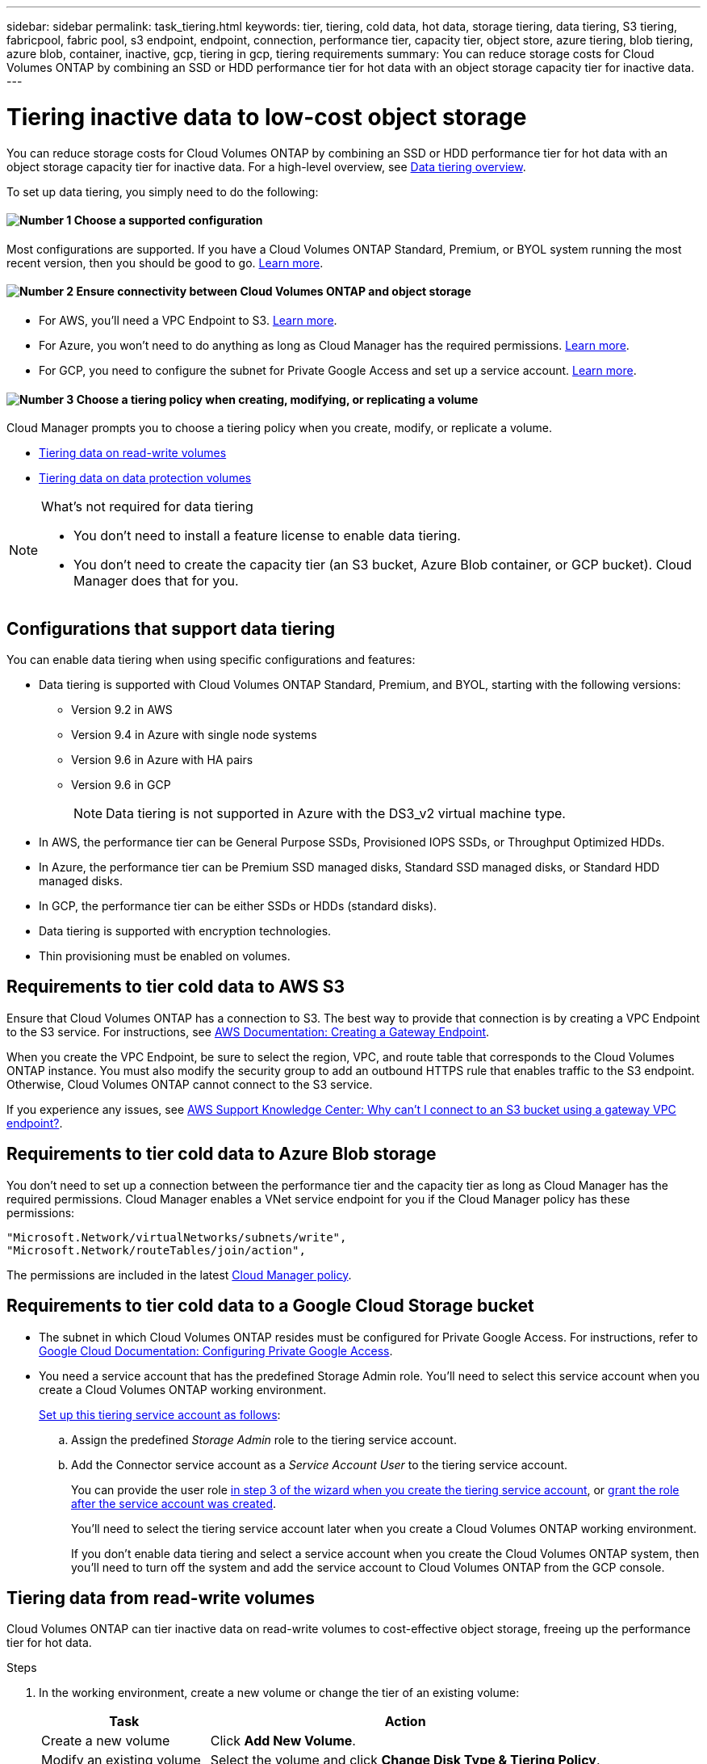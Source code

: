---
sidebar: sidebar
permalink: task_tiering.html
keywords: tier, tiering, cold data, hot data, storage tiering, data tiering, S3 tiering, fabricpool, fabric pool, s3 endpoint, endpoint, connection, performance tier, capacity tier, object store, azure tiering, blob tiering, azure blob, container, inactive, gcp, tiering in gcp, tiering requirements
summary: You can reduce storage costs for Cloud Volumes ONTAP by combining an SSD or HDD performance tier for hot data with an object storage capacity tier for inactive data.
---

= Tiering inactive data to low-cost object storage
:hardbreaks:
:nofooter:
:icons: font
:linkattrs:
:imagesdir: ./media/

[.lead]
You can reduce storage costs for Cloud Volumes ONTAP by combining an SSD or HDD performance tier for hot data with an object storage capacity tier for inactive data. For a high-level overview, see link:concept_data_tiering.html[Data tiering overview].

To set up data tiering, you simply need to do the following:

==== image:number1.png[Number 1] Choose a supported configuration

[role="quick-margin-para"]
Most configurations are supported. If you have a Cloud Volumes ONTAP Standard, Premium, or BYOL system running the most recent version, then you should be good to go. link:task_tiering.html#configurations-that-support-data-tiering[Learn more].

==== image:number2.png[Number 2] Ensure connectivity between Cloud Volumes ONTAP and object storage

[role="quick-margin-list"]
* For AWS, you'll need a VPC Endpoint to S3. <<Requirements to tier cold data to AWS S3,Learn more>>.
* For Azure, you won't need to do anything as long as Cloud Manager has the required permissions. <<Requirements to tier cold data to Azure Blob storage,Learn more>>.
* For GCP, you need to configure the subnet for Private Google Access and set up a service account. <<Requirements to tier cold data to a Google Cloud Storage bucket,Learn more>>.

==== image:number3.png[Number 3] Choose a tiering policy when creating, modifying, or replicating a volume

[role="quick-margin-para"]
Cloud Manager prompts you to choose a tiering policy when you create, modify, or replicate a volume.

[role="quick-margin-list"]
* link:task_tiering.html#tiering-data-from-read-write-volumes[Tiering data on read-write volumes]
* link:task_tiering.html#tiering-data-from-data-protection-volumes[Tiering data on data protection volumes]

[NOTE]
.What's not required for data tiering
====
* You don't need to install a feature license to enable data tiering.
* You don't need to create the capacity tier (an S3 bucket, Azure Blob container, or GCP bucket). Cloud Manager does that for you.
====

== Configurations that support data tiering

You can enable data tiering when using specific configurations and features:

* Data tiering is supported with Cloud Volumes ONTAP Standard, Premium, and BYOL, starting with the following versions:
** Version 9.2 in AWS
** Version 9.4 in Azure with single node systems
** Version 9.6 in Azure with HA pairs
** Version 9.6 in GCP
+
NOTE: Data tiering is not supported in Azure with the DS3_v2 virtual machine type.

* In AWS, the performance tier can be General Purpose SSDs, Provisioned IOPS SSDs, or Throughput Optimized HDDs.

* In Azure, the performance tier can be Premium SSD managed disks, Standard SSD managed disks, or Standard HDD managed disks.

* In GCP, the performance tier can be either SSDs or HDDs (standard disks).

* Data tiering is supported with encryption technologies.

* Thin provisioning must be enabled on volumes.

== Requirements to tier cold data to AWS S3

Ensure that Cloud Volumes ONTAP has a connection to S3. The best way to provide that connection is by creating a VPC Endpoint to the S3 service. For instructions, see https://docs.aws.amazon.com/AmazonVPC/latest/UserGuide/vpce-gateway.html#create-gateway-endpoint[AWS Documentation: Creating a Gateway Endpoint^].

When you create the VPC Endpoint, be sure to select the region, VPC, and route table that corresponds to the Cloud Volumes ONTAP instance. You must also modify the security group to add an outbound HTTPS rule that enables traffic to the S3 endpoint. Otherwise, Cloud Volumes ONTAP cannot connect to the S3 service.

If you experience any issues, see https://aws.amazon.com/premiumsupport/knowledge-center/connect-s3-vpc-endpoint/[AWS Support Knowledge Center: Why can’t I connect to an S3 bucket using a gateway VPC endpoint?^].

== Requirements to tier cold data to Azure Blob storage

You don't need to set up a connection between the performance tier and the capacity tier as long as Cloud Manager has the required permissions. Cloud Manager enables a VNet service endpoint for you if the Cloud Manager policy has these permissions:

[source,json]
"Microsoft.Network/virtualNetworks/subnets/write",
"Microsoft.Network/routeTables/join/action",

The permissions are included in the latest https://mysupport.netapp.com/site/info/cloud-manager-policies[Cloud Manager policy].

== Requirements to tier cold data to a Google Cloud Storage bucket

* The subnet in which Cloud Volumes ONTAP resides must be configured for Private Google Access. For instructions, refer to https://cloud.google.com/vpc/docs/configure-private-google-access[Google Cloud Documentation: Configuring Private Google Access^].

* You need a service account that has the predefined Storage Admin role. You'll need to select this service account when you create a Cloud Volumes ONTAP working environment.
+
https://cloud.google.com/iam/docs/creating-managing-service-accounts#creating_a_service_account[Set up this tiering service account as follows^]:
+
.. Assign the predefined _Storage Admin_ role to the tiering service account.
.. Add the Connector service account as a _Service Account User_ to the tiering service account.
+
You can provide the user role https://cloud.google.com/iam/docs/creating-managing-service-accounts#creating_a_service_account[in step 3 of the wizard when you create the tiering service account], or https://cloud.google.com/iam/docs/granting-roles-to-service-accounts#granting_access_to_a_user_for_a_service_account[grant the role after the service account was created^].
+
You'll need to select the tiering service account later when you create a Cloud Volumes ONTAP working environment.
+
If you don't enable data tiering and select a service account when you create the Cloud Volumes ONTAP system, then you'll need to turn off the system and add the service account to Cloud Volumes ONTAP from the GCP console.

== Tiering data from read-write volumes

Cloud Volumes ONTAP can tier inactive data on read-write volumes to cost-effective object storage, freeing up the performance tier for hot data.

.Steps

. In the working environment, create a new volume or change the tier of an existing volume:
+
[cols=2*,options="header",cols="30,70"]
|===

| Task
| Action

| Create a new volume	| Click *Add New Volume*.

| Modify an existing volume | Select the volume and click *Change Disk Type & Tiering Policy*.

|===

. Select a tiering policy.
+
For a description of these policies, see link:concept_data_tiering.html[Data tiering overview].
+
*Example*
+
image:screenshot_tiered_storage.gif[Screenshot that shows the icon to enable tiering to object storage.]
+
Cloud Manager creates a new aggregate for the volume if a data tiering-enabled aggregate does not already exist.
+
TIP: If you prefer to create aggregates yourself, you can enable data tiering on aggregates when you create them.

== Tiering data from data protection volumes

Cloud Volumes ONTAP can tier data from a data protection volume to a capacity tier. If you activate the destination volume, the data gradually moves to the performance tier as it is read.

.Steps

. On the Working Environments page, select the working environment that contains the source volume, and then drag it to the working environment to which you want to replicate the volume.

. Follow the prompts until you reach the tiering page and enable data tiering to object storage.
+
*Example*
+
image:screenshot_replication_tiering.gif[Screenshot that shows the S3 tiering option when replicating a volume.]
+
For help with replicating data, see link:task_replicating_data.html[Replicating data to and from the cloud].

== Changing the storage class for tiered data

After you deploy Cloud Volumes ONTAP, you can reduce your storage costs by changing the storage class for inactive data that hasn't been accessed for 30 days. The access costs are higher if you do access the data, so you must take that into consideration before you change the storage class.

The storage class for tiered data is system wide—​it's not per volume.

For information about supported storage classes, see link:concept_data_tiering.html[Data tiering overview].

.Steps

. From the working environment, click the menu icon and then click *Storage Classes* or *Blob Storage Tiering*.

. Choose a storage class and then click *Save*.

== Can I enable data tiering on an existing aggregate?

No, you can't enable data tiering on an existing aggregate. You can only enable data tiering on new aggregates.

You can enable data tiering on a new aggregate either link:task_provisioning_storage.html#creating-aggregates[by creating an aggregate yourself] or <<Tiering data from read-write volumes,by creating a new volume with data tiering enabled>>. Cloud Manager would then create a new aggregate for the volume if a data tiering-enabled aggregate doesn't already exist.
